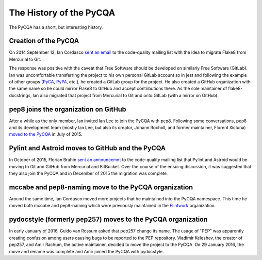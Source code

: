 ==========================
 The History of the PyCQA
==========================

The PyCQA has a short, but interesting history.

.. _formation:

Creation of the PyCQA
=====================

On 2014 September 12, Ian Cordasco `sent an email
<https://mail.python.org/pipermail/code-quality/2014-September/000348.html>`_
to the code-quality mailing list with the idea to migrate Flake8 from
Mercurial to Git.

The response was positive with the caveat that Free Software should be
developed on similarly Free Software (GitLab). Ian was uncomfortable
transferring the project to his own personal GitLab account so in jest and
following the example of other groups (`PyCA <https://github.com/pyca>`_,
`PyPA <https://github.com/pypa>`_, etc.), he created a GitLab group for the
project. He also created a GitHub organization with the same name so he could
mirror Flake8 to GitHub and accept contributions there. As the sole maintainer
of flake8-docstrings, Ian also migrated that project from Mercurial to Git and
onto GitLab (with a mirror on GitHub).


pep8 joins the organization on GitHub
=====================================

After a while as the only member, Ian invited Ian Lee to join the PyCQA with
pep8. Following some conversations, pep8 and its development team (mostly Ian
Lee, but also its creator, Johann Rocholl, and former maintainer, Florent
Xicluna) `moved to the PyCQA
<http://www.coglib.com/~icordasc/blog/2015/07/moving-pep8-to-the-pycqa.html>`_
in July of 2015.


Pylint and Astroid moves to GitHub and the PyCQA
================================================

In October of 2015, Florian Bruhin `sent an announcemnt
<https://mail.python.org/pipermail/code-quality/2015-October/000673.html>`_ to
the code-quality mailing list that Pylint and Astroid would be moving to Git
and GitHub from Mercurial and BitBucket. Over the course of the ensuing
discussion, it was suggested that they also join the PyCQA and in December of
2015 the migration was complete.


mccabe and pep8-naming move to the PyCQA organization
=====================================================

Around the same time, Ian Cordasco moved more projects that he maintained into
the PyCQA namespace. This time he moved both mccabe and pep8-naming which were
previously maintained in the `Flintwork <https://github.com/flintwork>`_
organization.


pydocstyle (formerly pep257) moves to the PyCQA organization
============================================================

In early January of 2016, Guido van Rossum asked that pep257 change its name.
The usage of "PEP" was apparently creating confusion among users causing bugs
to be reported to the PEP repository. Vladimir
Keleshev, the creator of pep257, and Amir Rachum, the active maintainer,
decided to move the project to the PyCQA. On 29 January 2016, the move and
rename was complete and Amir joined the PyCQA with pydocstyle.
